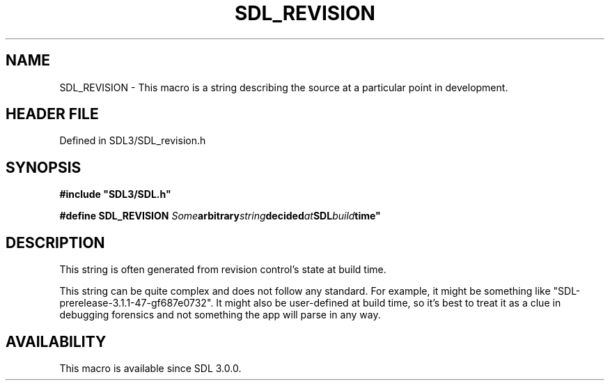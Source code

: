 .\" This manpage content is licensed under Creative Commons
.\"  Attribution 4.0 International (CC BY 4.0)
.\"   https://creativecommons.org/licenses/by/4.0/
.\" This manpage was generated from SDL's wiki page for SDL_REVISION:
.\"   https://wiki.libsdl.org/SDL_REVISION
.\" Generated with SDL/build-scripts/wikiheaders.pl
.\"  revision SDL-3.1.2-no-vcs
.\" Please report issues in this manpage's content at:
.\"   https://github.com/libsdl-org/sdlwiki/issues/new
.\" Please report issues in the generation of this manpage from the wiki at:
.\"   https://github.com/libsdl-org/SDL/issues/new?title=Misgenerated%20manpage%20for%20SDL_REVISION
.\" SDL can be found at https://libsdl.org/
.de URL
\$2 \(laURL: \$1 \(ra\$3
..
.if \n[.g] .mso www.tmac
.TH SDL_REVISION 3 "SDL 3.1.2" "Simple Directmedia Layer" "SDL3 FUNCTIONS"
.SH NAME
SDL_REVISION \- This macro is a string describing the source at a particular point in development\[char46]
.SH HEADER FILE
Defined in SDL3/SDL_revision\[char46]h

.SH SYNOPSIS
.nf
.B #include \(dqSDL3/SDL.h\(dq
.PP
.BI "#define SDL_REVISION "Some arbitrary string decided at SDL build time"
.fi
.SH DESCRIPTION
This string is often generated from revision control's state at build time\[char46]

This string can be quite complex and does not follow any standard\[char46] For
example, it might be something like "SDL-prerelease-3\[char46]1\[char46]1-47-gf687e0732"\[char46]
It might also be user-defined at build time, so it's best to treat it as a
clue in debugging forensics and not something the app will parse in any
way\[char46]

.SH AVAILABILITY
This macro is available since SDL 3\[char46]0\[char46]0\[char46]

